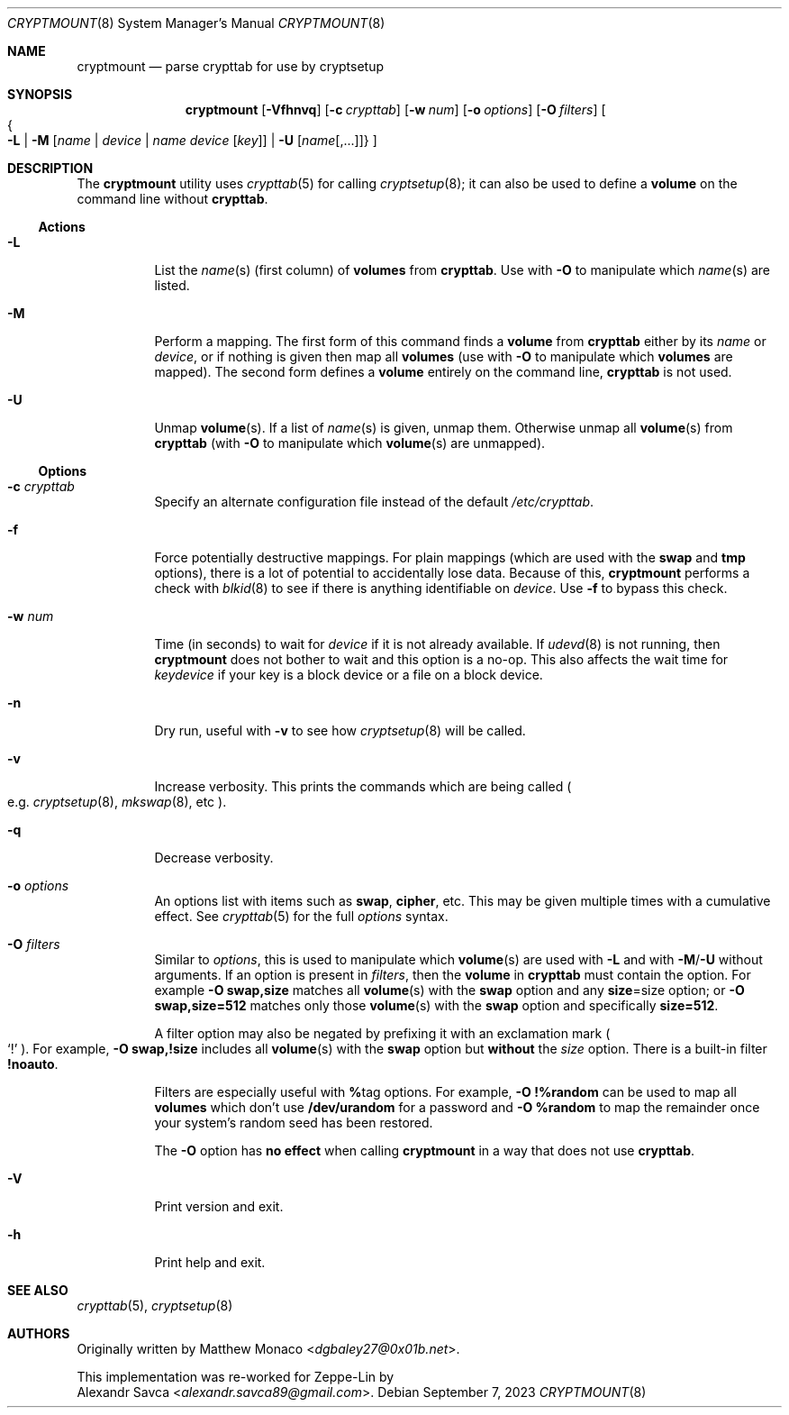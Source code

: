 .\" cryptmount(8) manual page
.\" See COPYING and COPYRIGHT files for corresponding information.
.Dd September 7, 2023
.Dt CRYPTMOUNT 8
.Os
.\" ==================================================================
.Sh NAME
.Nm cryptmount
.Nd parse crypttab for use by cryptsetup
.\" ==================================================================
.Sh SYNOPSIS
.Nm
.Op Fl Vfhnvq
.Op Fl c Ar crypttab
.Op Fl w Ar num
.Op Fl o Ar options
.Op Fl O Ar filters
.Oo
.Bro
.Fl L
\*(Ba
.Fl M Op Ar name | device | name device Op Ar key
\*(Ba
.Fl U Op Ar name Ns Op ,...
.Brc
.Oc
.\" ==================================================================
.Sh DESCRIPTION
The
.Nm
utility uses
.Xr crypttab 5
for calling
.Xr cryptsetup 8 ;
it can also be used to define a
.Sy volume
on the command line without
.Sy crypttab .
.\" ------------------------------------------------------------------
.Ss Actions
.Bl -tag -width Ds
.\" ---> -L
.It Fl L
List the
.Ar name Ns (s)
(first column) of
.Sy volumes
from
.Sy crypttab .
Use with
.Fl O
to manipulate which
.Ar name Ns (s)
are listed.
.\" ---> -M
.It Fl M
Perform a mapping.
The first form of this command finds a
.Sy volume
from
.Sy crypttab
either by its
.Ar name
or
.Ar device ,
or if nothing is given then map all
.Sy volumes
(use with
.Fl O
to manipulate which
.Sy volumes
are mapped).
The second form defines a
.Sy volume
entirely on the command line,
.Sy crypttab
is not used.
.\" ---> -U
.It Fl U
Unmap
.Sy volume Ns (s) .
If a list of
.Ar name Ns (s)
is given, unmap them.
Otherwise unmap all
.Sy volume Ns (s)
from
.Sy crypttab
(with
.Fl O
to manipulate which
.Sy volume Ns (s)
are unmapped).
.El
.\" ------------------------------------------------------------------
.Ss Options
.Bl -tag -width Ds
.\" ---> -c crypttab
.It Fl c Ar crypttab
Specify an alternate configuration file instead of the default
.Pa /etc/crypttab .
.\" ---> -f
.It Fl f
Force potentially destructive mappings.
For plain mappings (which are used with the
.Sy swap
and
.Sy tmp
options), there is a lot of potential to accidentally lose data.
Because of this,
.Sy cryptmount
performs a check with
.Xr blkid 8
to see if there is anything identifiable on
.Ar device .
Use
.Fl f
to bypass this check.
.\" ---> -w num
.It Fl w Ar num
Time (in seconds) to wait for
.Ar device
if it is not already available.
If
.Xr udevd 8
is not running, then
.Sy cryptmount
does not bother to wait and this option is a no-op.
This also affects the wait time for
.Ar keydevice
if your key is a block device or a file on a block device.
.\" ---> -n
.It Fl n
Dry run, useful with
.Fl v
to see how
.Xr cryptsetup 8
will be called.
.\" ---> -v
.It Fl v
Increase verbosity.
This prints the commands which are being called
.Po e.g.
.Xr cryptsetup 8 ,
.Xr mkswap 8 ,
etc
.Pc .
.\" ---> -q
.It Fl q
Decrease verbosity.
.\" ---> -o options
.It Fl o Ar options
An options list with items such as
.Sy swap ,
.Sy cipher ,
etc.
This may be given multiple times with a cumulative effect.
See
.Xr crypttab 5
for the full
.Ar options
syntax.
.\" ---> -O filters
.It Fl O Ar filters
Similar to
.Ar options ,
this is used to manipulate which
.Sy volume Ns (s)
are used with
.Fl L
and with
.Fl M Ns / Ns Fl U
without arguments.
If an option is present in
.Ar filters ,
then the
.Sy volume
in
.Sy crypttab
must contain the option.
For example
.Sy -O swap,size
matches all
.Sy volume Ns (s)
with the
.Sy swap
option and any
.Sy size Ns = Ns size
option; or
.Sy -O swap,size=512
matches only those
.Sy volume Ns (s)
with the
.Sy swap
option and specifically
.Sy size=512 .
.Pp
A filter option may also be negated by prefixing it with an
exclamation mark
.Po
.Ql \&!
.Pc .
For example,
.Sy -O swap,!size
includes all
.Sy volume Ns (s)
with the
.Sy swap
option but
.Sy without
the
.Em size
option.
There is a built-in filter
.Sy !noauto .
.Pp
Filters are especially useful with
.Sy % Ns tag
options.
For example,
.Sy -O !%random
can be used to map all
.Sy volumes
which don’t use
.Sy /dev/urandom
for a password and
.Sy -O %random
to map the remainder once your system’s random seed has been restored.
.Pp
The
.Fl O
option has
.Sy no effect
when calling
.Sy cryptmount
in a way that does not use
.Sy crypttab .
.\" ---> -V
.It Fl V
Print version and exit.
.\" ---> -h
.It Fl h
Print help and exit.
.El
.\" ==================================================================
.Sh SEE ALSO
.Xr crypttab 5 ,
.Xr cryptsetup 8
.\" ==================================================================
.Sh AUTHORS
Originally written by
.An Matthew Monaco Aq Mt dgbaley27@0x01b.net .
.Pp
This implementation was re-worked for Zeppe-Lin by
.An Alexandr Savca Aq Mt alexandr.savca89@gmail.com .
.\" vim: cc=72 tw=70
.\" End of file.
